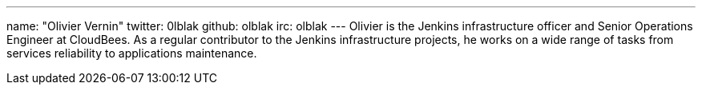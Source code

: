 ---
name: "Olivier Vernin"
twitter: 0lblak
github: olblak
irc: olblak
---
Olivier is the Jenkins infrastructure officer and Senior Operations Engineer at CloudBees.
As a regular contributor to the Jenkins infrastructure projects, he works on a wide range of tasks from services reliability to applications maintenance.
